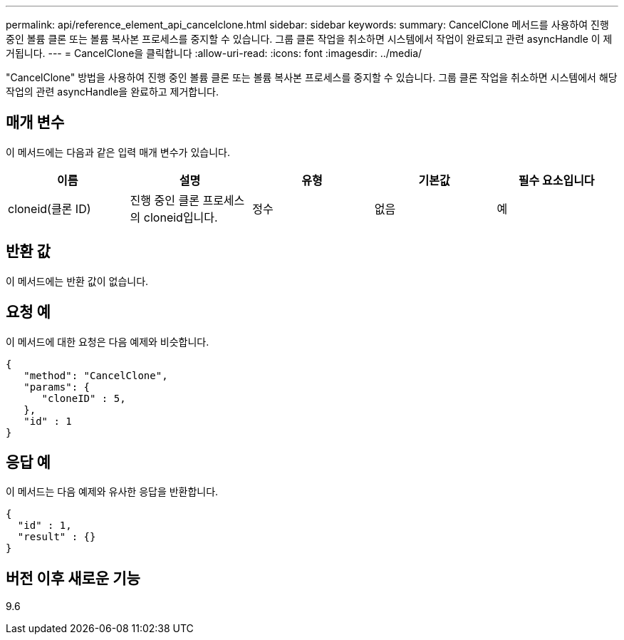 ---
permalink: api/reference_element_api_cancelclone.html 
sidebar: sidebar 
keywords:  
summary: CancelClone 메서드를 사용하여 진행 중인 볼륨 클론 또는 볼륨 복사본 프로세스를 중지할 수 있습니다. 그룹 클론 작업을 취소하면 시스템에서 작업이 완료되고 관련 asyncHandle 이 제거됩니다. 
---
= CancelClone을 클릭합니다
:allow-uri-read: 
:icons: font
:imagesdir: ../media/


[role="lead"]
"CancelClone" 방법을 사용하여 진행 중인 볼륨 클론 또는 볼륨 복사본 프로세스를 중지할 수 있습니다. 그룹 클론 작업을 취소하면 시스템에서 해당 작업의 관련 asyncHandle을 완료하고 제거합니다.



== 매개 변수

이 메서드에는 다음과 같은 입력 매개 변수가 있습니다.

|===
| 이름 | 설명 | 유형 | 기본값 | 필수 요소입니다 


 a| 
cloneid(클론 ID)
 a| 
진행 중인 클론 프로세스의 cloneid입니다.
 a| 
정수
 a| 
없음
 a| 
예

|===


== 반환 값

이 메서드에는 반환 값이 없습니다.



== 요청 예

이 메서드에 대한 요청은 다음 예제와 비슷합니다.

[listing]
----
{
   "method": "CancelClone",
   "params": {
      "cloneID" : 5,
   },
   "id" : 1
}
----


== 응답 예

이 메서드는 다음 예제와 유사한 응답을 반환합니다.

[listing]
----
{
  "id" : 1,
  "result" : {}
}
----


== 버전 이후 새로운 기능

9.6
